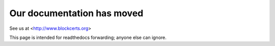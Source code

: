 ===========================
Our documentation has moved
===========================

See us at <http://www.blockcerts.org>

This page is intended for readthedocs forwarding; anyone else can ignore.

